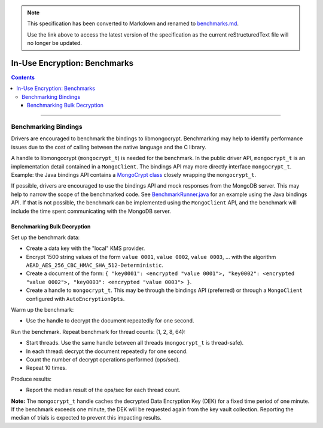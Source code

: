 
.. note::
  This specification has been converted to Markdown and renamed to
  `benchmarks.md <benchmarks.md>`_.  

  Use the link above to access the latest version of the specification as the
  current reStructuredText file will no longer be updated.

=============================
In-Use Encryption: Benchmarks
=============================

.. contents::

----

Benchmarking Bindings
=====================

Drivers are encouraged to benchmark the bindings to libmongocrypt. Benchmarking may help to identify performance issues due to the cost of calling between the native language and the C library.

A handle to libmongocrypt (``mongocrypt_t``) is needed for the benchmark. In the public driver API, ``mongocrypt_t`` is an implementation detail contained in a ``MongoClient``. The bindings API may more directly interface ``mongocrypt_t``. Example: the Java bindings API contains a `MongoCrypt class <https://github.com/mongodb/libmongocrypt/blob/master/bindings/java/mongocrypt/src/main/java/com/mongodb/crypt/capi/MongoCrypt.java>`_ closely wrapping the ``mongocrypt_t``.

If possible, drivers are encouraged to use the bindings API and mock responses from the MongoDB server. This may help to narrow the scope of the benchmarked code. See `BenchmarkRunner.java <https://github.com/mongodb/libmongocrypt/blob/b81e66e0208d13e07c2e5e60b3170f0cfc61e1e2/bindings/java/mongocrypt/benchmarks/src/main/java/com/mongodb/crypt/benchmark/BenchmarkRunner.java>`_ for an example using the Java bindings API. If that is not possible, the benchmark can be implemented using the ``MongoClient`` API, and the benchmark will include the time spent communicating with the MongoDB server.

Benchmarking Bulk Decryption
~~~~~~~~~~~~~~~~~~~~~~~~~~~~

Set up the benchmark data:

- Create a data key with the "local" KMS provider.
- Encrypt 1500 string values of the form ``value 0001``, ``value 0002``, ``value 0003``, ... with the algorithm ``AEAD_AES_256_CBC_HMAC_SHA_512-Deterministic``.
- Create a document of the form: ``{ "key0001": <encrypted "value 0001">, "key0002": <encrypted "value 0002">, "key0003": <encrypted "value 0003"> }``.
- Create a handle to ``mongocrypt_t``. This may be through the bindings API (preferred) or through a ``MongoClient`` configured with ``AutoEncryptionOpts``.

Warm up the benchmark:

- Use the handle to decrypt the document repeatedly for one second.

Run the benchmark. Repeat benchmark for thread counts: (1, 2, 8, 64):

- Start threads. Use the same handle between all threads (``mongocrypt_t`` is thread-safe).
- In each thread: decrypt the document repeatedly for one second.
- Count the number of decrypt operations performed (ops/sec).
- Repeat 10 times.

Produce results:

- Report the median result of the ops/sec for each thread count.

**Note:**
The ``mongocrypt_t`` handle caches the decrypted Data Encryption Key (DEK) for a fixed time period of one minute.
If the benchmark exceeds one minute, the DEK will be requested again from the key vault collection.
Reporting the median of trials is expected to prevent this impacting results.
